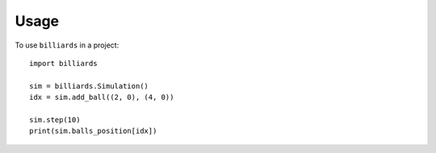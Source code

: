 Usage
=====

To use ``billiards`` in a project::

    import billiards

    sim = billiards.Simulation()
    idx = sim.add_ball((2, 0), (4, 0))

    sim.step(10)
    print(sim.balls_position[idx])

